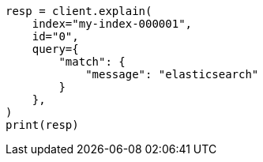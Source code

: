 // This file is autogenerated, DO NOT EDIT
// search/explain.asciidoc:99

[source, python]
----
resp = client.explain(
    index="my-index-000001",
    id="0",
    query={
        "match": {
            "message": "elasticsearch"
        }
    },
)
print(resp)
----
